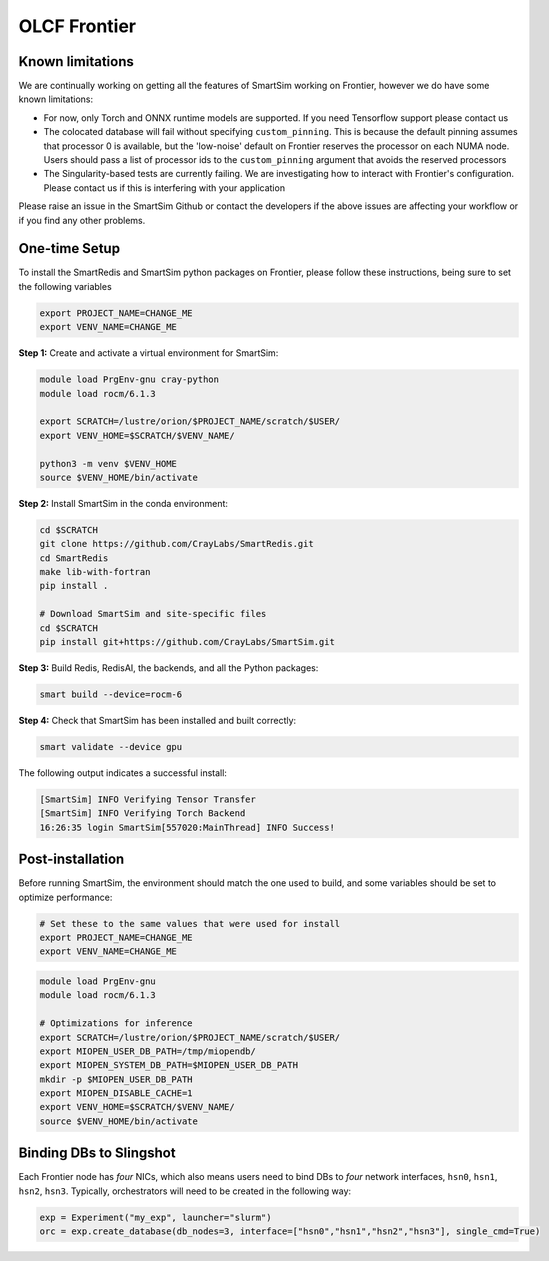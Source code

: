 OLCF Frontier
=============

Known limitations
-----------------

We are continually working on getting all the features of SmartSim working on
Frontier, however we do have some known limitations:

* For now, only Torch and ONNX runtime models are supported. If you need
  Tensorflow support please contact us
* The colocated database will fail without specifying ``custom_pinning``. This
  is because the default pinning assumes that processor 0 is available, but the
  'low-noise' default on Frontier reserves the processor on each NUMA node.
  Users should pass a list of processor ids to the ``custom_pinning`` argument that
  avoids the reserved processors
* The Singularity-based tests are currently failing. We are investigating how to
  interact with Frontier's configuration. Please contact us if this is interfering
  with your application

Please raise an issue in the SmartSim Github or contact the developers if the above
issues are affecting your workflow or if you find any other problems.

One-time Setup
--------------

To install the SmartRedis and SmartSim python packages on Frontier, please follow
these instructions, being sure to set the following variables

.. code:: bash

   export PROJECT_NAME=CHANGE_ME
   export VENV_NAME=CHANGE_ME

**Step 1:** Create and activate a virtual environment for SmartSim:

.. code:: bash

   module load PrgEnv-gnu cray-python
   module load rocm/6.1.3

   export SCRATCH=/lustre/orion/$PROJECT_NAME/scratch/$USER/
   export VENV_HOME=$SCRATCH/$VENV_NAME/

   python3 -m venv $VENV_HOME
   source $VENV_HOME/bin/activate

**Step 2:** Install SmartSim in the conda environment:

.. code:: bash

   cd $SCRATCH
   git clone https://github.com/CrayLabs/SmartRedis.git
   cd SmartRedis
   make lib-with-fortran
   pip install .

   # Download SmartSim and site-specific files
   cd $SCRATCH
   pip install git+https://github.com/CrayLabs/SmartSim.git

**Step 3:** Build Redis, RedisAI, the backends, and all the Python packages:

.. code:: bash

   smart build --device=rocm-6

**Step 4:** Check that SmartSim has been installed and built correctly:

.. code:: bash

   smart validate --device gpu

The following output indicates a successful install:

.. code:: bash

   [SmartSim] INFO Verifying Tensor Transfer
   [SmartSim] INFO Verifying Torch Backend
   16:26:35 login SmartSim[557020:MainThread] INFO Success!

Post-installation
-----------------

Before running SmartSim, the environment should match the one used to
build, and some variables should be set to optimize performance:

.. code:: bash

   # Set these to the same values that were used for install
   export PROJECT_NAME=CHANGE_ME
   export VENV_NAME=CHANGE_ME

.. code:: bash

   module load PrgEnv-gnu
   module load rocm/6.1.3

   # Optimizations for inference
   export SCRATCH=/lustre/orion/$PROJECT_NAME/scratch/$USER/
   export MIOPEN_USER_DB_PATH=/tmp/miopendb/
   export MIOPEN_SYSTEM_DB_PATH=$MIOPEN_USER_DB_PATH
   mkdir -p $MIOPEN_USER_DB_PATH
   export MIOPEN_DISABLE_CACHE=1
   export VENV_HOME=$SCRATCH/$VENV_NAME/
   source $VENV_HOME/bin/activate

Binding DBs to Slingshot
------------------------

Each Frontier node has *four* NICs, which also means users need to bind
DBs to *four* network interfaces, ``hsn0``, ``hsn1``, ``hsn2``,
``hsn3``. Typically, orchestrators will need to be created in the
following way:

.. code:: python

   exp = Experiment("my_exp", launcher="slurm")
   orc = exp.create_database(db_nodes=3, interface=["hsn0","hsn1","hsn2","hsn3"], single_cmd=True)
